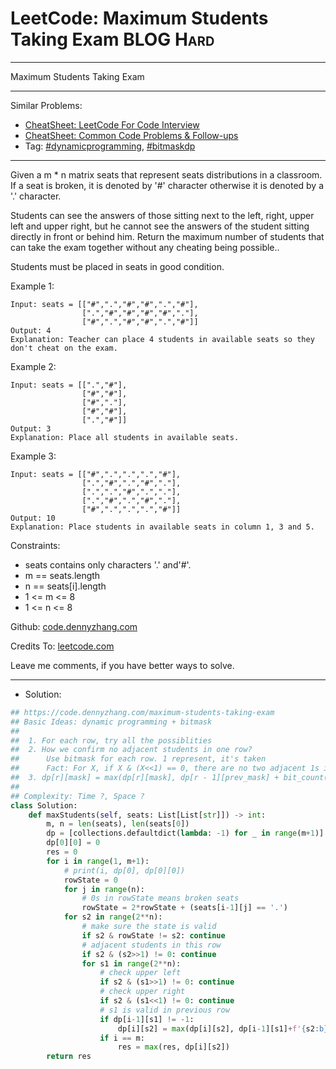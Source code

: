 * LeetCode: Maximum Students Taking Exam                        :BLOG:Hard:
#+STARTUP: showeverything
#+OPTIONS: toc:nil \n:t ^:nil creator:nil d:nil
:PROPERTIES:
:type:     dynamicprogramming, bitmaskdp, classic, redo
:END:
---------------------------------------------------------------------
Maximum Students Taking Exam
---------------------------------------------------------------------
#+BEGIN_HTML
<a href="https://github.com/dennyzhang/code.dennyzhang.com/tree/master/problems/maximum-students-taking-exam"><img align="right" width="200" height="183" src="https://www.dennyzhang.com/wp-content/uploads/denny/watermark/github.png" /></a>
#+END_HTML
Similar Problems:
- [[https://cheatsheet.dennyzhang.com/cheatsheet-leetcode-A4][CheatSheet: LeetCode For Code Interview]]
- [[https://cheatsheet.dennyzhang.com/cheatsheet-followup-A4][CheatSheet: Common Code Problems & Follow-ups]]
- Tag: [[https://code.dennyzhang.com/review-dynamicprogramming][#dynamicprogramming]], [[https://code.dennyzhang.com/followup-bitmaskdp][#bitmaskdp]]
---------------------------------------------------------------------
Given a m * n matrix seats  that represent seats distributions in a classroom. If a seat is broken, it is denoted by '#' character otherwise it is denoted by a '.' character.

Students can see the answers of those sitting next to the left, right, upper left and upper right, but he cannot see the answers of the student sitting directly in front or behind him. Return the maximum number of students that can take the exam together without any cheating being possible..

Students must be placed in seats in good condition.

Example 1:
[[image-blog:Maximum Students Taking Exam][https://raw.githubusercontent.com/dennyzhang/code.dennyzhang.com/master/problems/maximum-students-taking-exam/1.png]]
#+BEGIN_EXAMPLE
Input: seats = [["#",".","#","#",".","#"],
                [".","#","#","#","#","."],
                ["#",".","#","#",".","#"]]
Output: 4
Explanation: Teacher can place 4 students in available seats so they don't cheat on the exam. 
#+END_EXAMPLE

Example 2:
#+BEGIN_EXAMPLE
Input: seats = [[".","#"],
                ["#","#"],
                ["#","."],
                ["#","#"],
                [".","#"]]
Output: 3
Explanation: Place all students in available seats. 
#+END_EXAMPLE

Example 3:
#+BEGIN_EXAMPLE
Input: seats = [["#",".",".",".","#"],
                [".","#",".","#","."],
                [".",".","#",".","."],
                [".","#",".","#","."],
                ["#",".",".",".","#"]]
Output: 10
Explanation: Place students in available seats in column 1, 3 and 5.
#+END_EXAMPLE
 
Constraints:

- seats contains only characters '.' and'#'.
- m == seats.length
- n == seats[i].length
- 1 <= m <= 8
- 1 <= n <= 8

Github: [[https://github.com/dennyzhang/code.dennyzhang.com/tree/master/problems/maximum-students-taking-exam][code.dennyzhang.com]]

Credits To: [[https://leetcode.com/problems/maximum-students-taking-exam/description/][leetcode.com]]

Leave me comments, if you have better ways to solve.
---------------------------------------------------------------------
- Solution:

#+BEGIN_SRC python
## https://code.dennyzhang.com/maximum-students-taking-exam
## Basic Ideas: dynamic programming + bitmask
##
##  1. For each row, try all the possiblities
##  2. How we confirm no adjacent students in one row?
##      Use bitmask for each row. 1 represent, it's taken
##      Fact: For X, if X & (X<<1) == 0, there are no two adjacent 1s in its binary representation
##  3. dp[r][mask] = max(dp[r][mask], dp[r - 1][prev_mask] + bit_count(mask)
##
## Complexity: Time ?, Space ?
class Solution:
    def maxStudents(self, seats: List[List[str]]) -> int:
        m, n = len(seats), len(seats[0])
        dp = [collections.defaultdict(lambda: -1) for _ in range(m+1)]
        dp[0][0] = 0
        res = 0
        for i in range(1, m+1):
            # print(i, dp[0], dp[0][0])
            rowState = 0
            for j in range(n):
                # 0s in rowState means broken seats
                rowState = 2*rowState + (seats[i-1][j] == '.')
            for s2 in range(2**n):
                # make sure the state is valid
                if s2 & rowState != s2: continue
                # adjacent students in this row
                if s2 & (s2>>1) != 0: continue
                for s1 in range(2**n):
                    # check upper left
                    if s2 & (s1>>1) != 0: continue
                    # check upper right
                    if s2 & (s1<<1) != 0: continue
                    # s1 is valid in previous row
                    if dp[i-1][s1] != -1:
                        dp[i][s2] = max(dp[i][s2], dp[i-1][s1]+f'{s2:b}'.count('1'))
                    if i == m:
                        res = max(res, dp[i][s2])
        return res
#+END_SRC

#+BEGIN_HTML
<div style="overflow: hidden;">
<div style="float: left; padding: 5px"> <a href="https://www.linkedin.com/in/dennyzhang001"><img src="https://www.dennyzhang.com/wp-content/uploads/sns/linkedin.png" alt="linkedin" /></a></div>
<div style="float: left; padding: 5px"><a href="https://github.com/dennyzhang"><img src="https://www.dennyzhang.com/wp-content/uploads/sns/github.png" alt="github" /></a></div>
<div style="float: left; padding: 5px"><a href="https://www.dennyzhang.com/slack" target="_blank" rel="nofollow"><img src="https://www.dennyzhang.com/wp-content/uploads/sns/slack.png" alt="slack"/></a></div>
</div>
#+END_HTML
